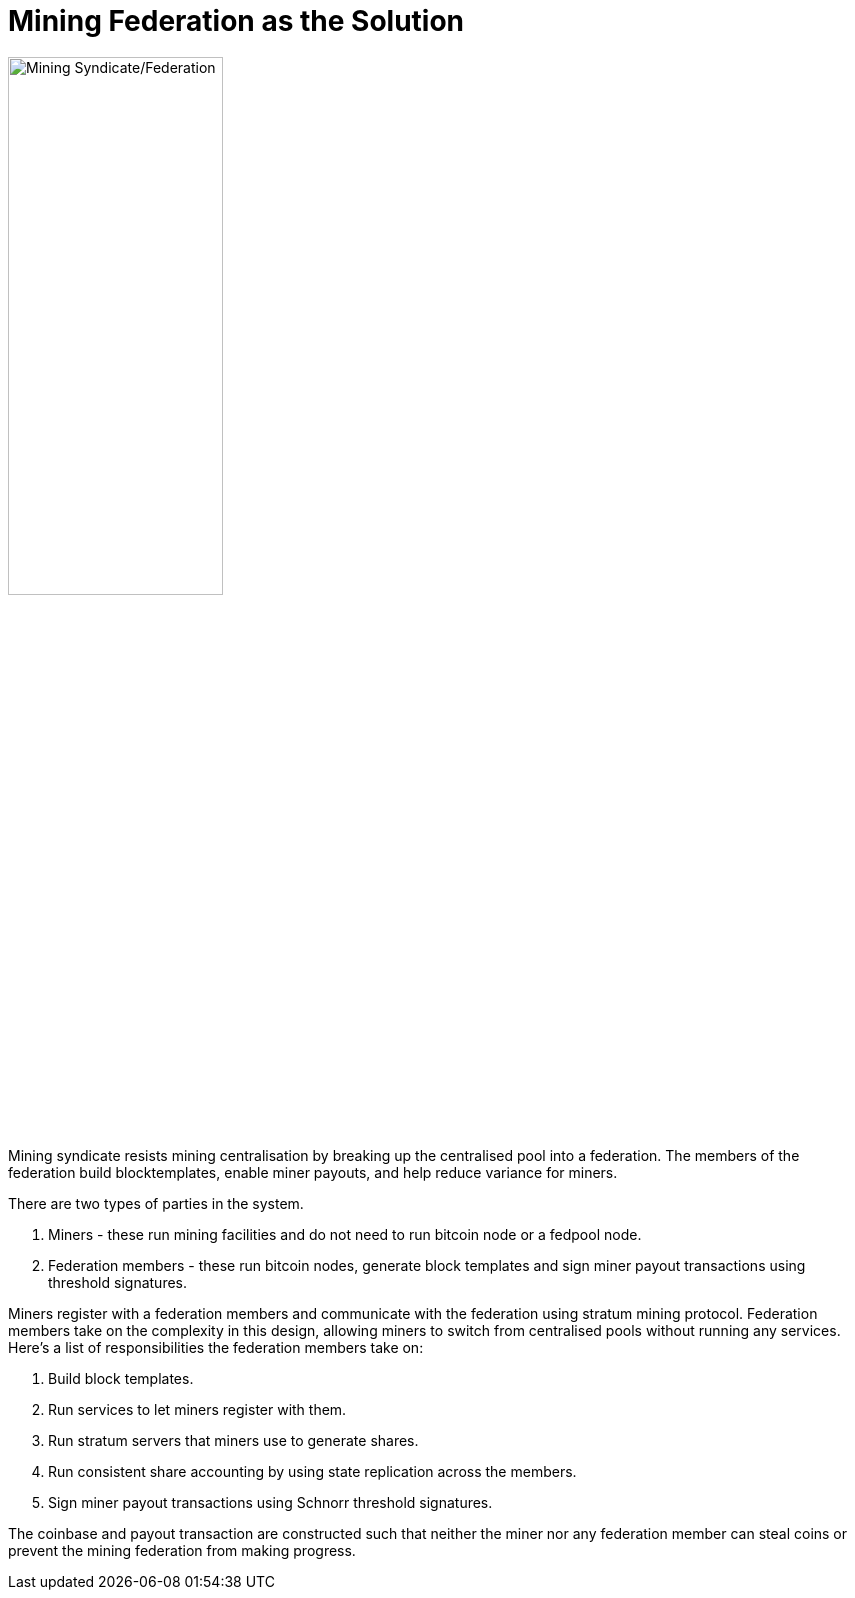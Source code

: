 = Mining Federation as the Solution

image::fedpool.png[alt="Mining Syndicate/Federation",width="50%"]

Mining syndicate resists mining centralisation by breaking up the
centralised pool into a federation. The members of the federation
build blocktemplates, enable miner payouts, and help reduce variance
for miners.

There are two types of parties in the system.

. Miners - these run mining facilities and do not need to run bitcoin node or a fedpool node.
. Federation members - these run bitcoin nodes, generate block templates and sign miner payout transactions using threshold signatures.

Miners register with a federation members and communicate with the
federation using stratum mining protocol. Federation members take on
the complexity in this design, allowing miners to switch from
centralised pools without running any services. Here's a list of
responsibilities the federation members take on:

. Build block templates.
. Run services to let miners register with them.
. Run stratum servers that miners use to generate shares.
. Run consistent share accounting by using state replication across the members.
. Sign miner payout transactions using Schnorr threshold signatures.

The coinbase and payout transaction are constructed such that neither
the miner nor any federation member can steal coins or prevent the
mining federation from making progress.
